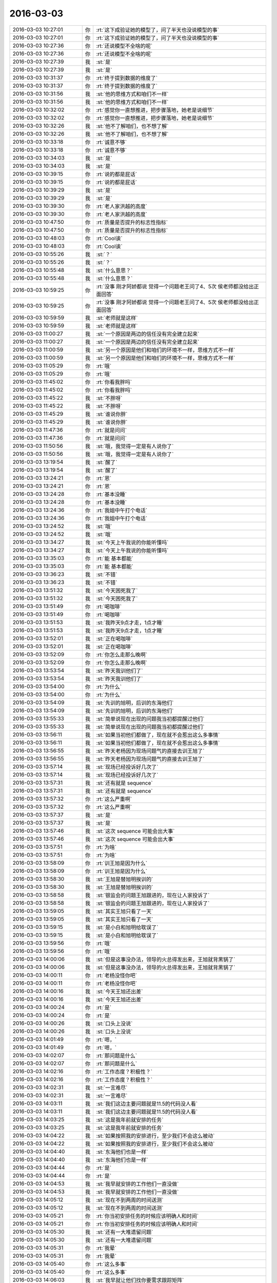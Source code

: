 2016-03-03
-------------

.. list-table::
   :widths: 25, 1, 60

   * - 2016-03-03 10:27:01
     - 你
     - :rt:`这下成验证她的模型了，问了半天也没说模型的事`
   * - 2016-03-03 10:27:01
     - 你
     - :rt:`这下成验证她的模型了，问了半天也没说模型的事`
   * - 2016-03-03 10:27:36
     - 你
     - :rt:`还说模型不全啥的呢`
   * - 2016-03-03 10:27:36
     - 你
     - :rt:`还说模型不全啥的呢`
   * - 2016-03-03 10:27:39
     - 我
     - :st:`是`
   * - 2016-03-03 10:27:39
     - 我
     - :st:`是`
   * - 2016-03-03 10:31:37
     - 你
     - :rt:`终于提到数据的维度了`
   * - 2016-03-03 10:31:37
     - 你
     - :rt:`终于提到数据的维度了`
   * - 2016-03-03 10:31:56
     - 我
     - :st:`他的思维方式和咱们不一样`
   * - 2016-03-03 10:31:56
     - 我
     - :st:`他的思维方式和咱们不一样`
   * - 2016-03-03 10:32:02
     - 你
     - :rt:`感觉你一直想推进，把步骤落地，她老是说细节`
   * - 2016-03-03 10:32:02
     - 你
     - :rt:`感觉你一直想推进，把步骤落地，她老是说细节`
   * - 2016-03-03 10:32:26
     - 我
     - :st:`他不了解咱们，也不想了解`
   * - 2016-03-03 10:32:26
     - 我
     - :st:`他不了解咱们，也不想了解`
   * - 2016-03-03 10:33:18
     - 你
     - :rt:`诚意不够`
   * - 2016-03-03 10:33:18
     - 你
     - :rt:`诚意不够`
   * - 2016-03-03 10:34:03
     - 我
     - :st:`是`
   * - 2016-03-03 10:34:03
     - 我
     - :st:`是`
   * - 2016-03-03 10:39:15
     - 你
     - :rt:`说的都是屁话`
   * - 2016-03-03 10:39:15
     - 你
     - :rt:`说的都是屁话`
   * - 2016-03-03 10:39:29
     - 我
     - :st:`是`
   * - 2016-03-03 10:39:29
     - 我
     - :st:`是`
   * - 2016-03-03 10:39:30
     - 你
     - :rt:`老人家洪越的高度`
   * - 2016-03-03 10:39:30
     - 你
     - :rt:`老人家洪越的高度`
   * - 2016-03-03 10:47:50
     - 你
     - :rt:`质量是否提升的标志性指标`
   * - 2016-03-03 10:47:50
     - 你
     - :rt:`质量是否提升的标志性指标`
   * - 2016-03-03 10:48:03
     - 你
     - :rt:`Cool诶`
   * - 2016-03-03 10:48:03
     - 你
     - :rt:`Cool诶`
   * - 2016-03-03 10:55:26
     - 我
     - :st:`？`
   * - 2016-03-03 10:55:26
     - 我
     - :st:`？`
   * - 2016-03-03 10:55:48
     - 我
     - :st:`什么意思？`
   * - 2016-03-03 10:55:48
     - 我
     - :st:`什么意思？`
   * - 2016-03-03 10:59:25
     - 你
     - :rt:`没事 刚才阿娇都说 觉得一个问题老王问了4、5次 侯老师都没给出正面回答`
   * - 2016-03-03 10:59:25
     - 你
     - :rt:`没事 刚才阿娇都说 觉得一个问题老王问了4、5次 侯老师都没给出正面回答`
   * - 2016-03-03 10:59:59
     - 我
     - :st:`老师就是这样`
   * - 2016-03-03 10:59:59
     - 我
     - :st:`老师就是这样`
   * - 2016-03-03 11:00:27
     - 我
     - :st:`一个原因是两边的信任没有完全建立起来`
   * - 2016-03-03 11:00:27
     - 我
     - :st:`一个原因是两边的信任没有完全建立起来`
   * - 2016-03-03 11:00:59
     - 我
     - :st:`另一个原因是他们和咱们的环境不一样，思维方式不一样`
   * - 2016-03-03 11:00:59
     - 我
     - :st:`另一个原因是他们和咱们的环境不一样，思维方式不一样`
   * - 2016-03-03 11:05:29
     - 你
     - :rt:`哦`
   * - 2016-03-03 11:05:29
     - 你
     - :rt:`哦`
   * - 2016-03-03 11:45:02
     - 你
     - :rt:`你看我胖吗`
   * - 2016-03-03 11:45:02
     - 你
     - :rt:`你看我胖吗`
   * - 2016-03-03 11:45:22
     - 我
     - :st:`不胖呀`
   * - 2016-03-03 11:45:22
     - 我
     - :st:`不胖呀`
   * - 2016-03-03 11:45:29
     - 我
     - :st:`谁说你胖`
   * - 2016-03-03 11:45:29
     - 我
     - :st:`谁说你胖`
   * - 2016-03-03 11:47:36
     - 你
     - :rt:`就是问问`
   * - 2016-03-03 11:47:36
     - 你
     - :rt:`就是问问`
   * - 2016-03-03 11:50:56
     - 我
     - :st:`哦，我觉得一定是有人说你了`
   * - 2016-03-03 11:50:56
     - 我
     - :st:`哦，我觉得一定是有人说你了`
   * - 2016-03-03 13:19:54
     - 我
     - :st:`醒了`
   * - 2016-03-03 13:19:54
     - 我
     - :st:`醒了`
   * - 2016-03-03 13:24:21
     - 你
     - :rt:`恩`
   * - 2016-03-03 13:24:21
     - 你
     - :rt:`恩`
   * - 2016-03-03 13:24:28
     - 你
     - :rt:`基本没睡`
   * - 2016-03-03 13:24:28
     - 你
     - :rt:`基本没睡`
   * - 2016-03-03 13:24:36
     - 你
     - :rt:`我姐中午打个电话`
   * - 2016-03-03 13:24:36
     - 你
     - :rt:`我姐中午打个电话`
   * - 2016-03-03 13:24:52
     - 我
     - :st:`哦`
   * - 2016-03-03 13:24:52
     - 我
     - :st:`哦`
   * - 2016-03-03 13:34:27
     - 我
     - :st:`今天上午我说的你能听懂吗`
   * - 2016-03-03 13:34:27
     - 我
     - :st:`今天上午我说的你能听懂吗`
   * - 2016-03-03 13:35:03
     - 你
     - :rt:`能 基本都能`
   * - 2016-03-03 13:35:03
     - 你
     - :rt:`能 基本都能`
   * - 2016-03-03 13:36:23
     - 我
     - :st:`不错`
   * - 2016-03-03 13:36:23
     - 我
     - :st:`不错`
   * - 2016-03-03 13:51:32
     - 我
     - :st:`今天困死我了`
   * - 2016-03-03 13:51:32
     - 我
     - :st:`今天困死我了`
   * - 2016-03-03 13:51:49
     - 你
     - :rt:`喝咖啡`
   * - 2016-03-03 13:51:49
     - 你
     - :rt:`喝咖啡`
   * - 2016-03-03 13:51:53
     - 我
     - :st:`我昨天9点才走，1点才睡`
   * - 2016-03-03 13:51:53
     - 我
     - :st:`我昨天9点才走，1点才睡`
   * - 2016-03-03 13:52:01
     - 我
     - :st:`正在喝咖啡`
   * - 2016-03-03 13:52:01
     - 我
     - :st:`正在喝咖啡`
   * - 2016-03-03 13:52:09
     - 你
     - :rt:`你怎么走那么晚啊`
   * - 2016-03-03 13:52:09
     - 你
     - :rt:`你怎么走那么晚啊`
   * - 2016-03-03 13:53:54
     - 我
     - :st:`昨天我训他们了`
   * - 2016-03-03 13:53:54
     - 我
     - :st:`昨天我训他们了`
   * - 2016-03-03 13:54:00
     - 你
     - :rt:`为什么`
   * - 2016-03-03 13:54:00
     - 你
     - :rt:`为什么`
   * - 2016-03-03 13:54:09
     - 我
     - :st:`先训的旭明，后训的东海他们`
   * - 2016-03-03 13:54:09
     - 我
     - :st:`先训的旭明，后训的东海他们`
   * - 2016-03-03 13:55:33
     - 我
     - :st:`简单说现在出现的问题我当初都提醒过他们`
   * - 2016-03-03 13:55:33
     - 我
     - :st:`简单说现在出现的问题我当初都提醒过他们`
   * - 2016-03-03 13:56:11
     - 我
     - :st:`如果当初他们都做了，现在就不会惹出这么多事情`
   * - 2016-03-03 13:56:11
     - 我
     - :st:`如果当初他们都做了，现在就不会惹出这么多事情`
   * - 2016-03-03 13:56:55
     - 我
     - :st:`昨天老杨因为现场问题气的直接去训王旭了`
   * - 2016-03-03 13:56:55
     - 我
     - :st:`昨天老杨因为现场问题气的直接去训王旭了`
   * - 2016-03-03 13:57:14
     - 我
     - :st:`现场已经投诉好几次了`
   * - 2016-03-03 13:57:14
     - 我
     - :st:`现场已经投诉好几次了`
   * - 2016-03-03 13:57:31
     - 我
     - :st:`还有就是 sequence`
   * - 2016-03-03 13:57:31
     - 我
     - :st:`还有就是 sequence`
   * - 2016-03-03 13:57:32
     - 你
     - :rt:`这么严重啊`
   * - 2016-03-03 13:57:32
     - 你
     - :rt:`这么严重啊`
   * - 2016-03-03 13:57:37
     - 我
     - :st:`是`
   * - 2016-03-03 13:57:37
     - 我
     - :st:`是`
   * - 2016-03-03 13:57:46
     - 我
     - :st:`这次 sequence 可能会出大事`
   * - 2016-03-03 13:57:46
     - 我
     - :st:`这次 sequence 可能会出大事`
   * - 2016-03-03 13:57:51
     - 你
     - :rt:`为啥`
   * - 2016-03-03 13:57:51
     - 你
     - :rt:`为啥`
   * - 2016-03-03 13:58:09
     - 你
     - :rt:`训王旭是因为什么`
   * - 2016-03-03 13:58:09
     - 你
     - :rt:`训王旭是因为什么`
   * - 2016-03-03 13:58:30
     - 我
     - :st:`王旭是替旭明挨训的`
   * - 2016-03-03 13:58:30
     - 我
     - :st:`王旭是替旭明挨训的`
   * - 2016-03-03 13:58:58
     - 我
     - :st:`银监会的问题王旭跟进的，现在让人家投诉了`
   * - 2016-03-03 13:58:58
     - 我
     - :st:`银监会的问题王旭跟进的，现在让人家投诉了`
   * - 2016-03-03 13:59:05
     - 我
     - :st:`其实王旭只看了一天`
   * - 2016-03-03 13:59:05
     - 我
     - :st:`其实王旭只看了一天`
   * - 2016-03-03 13:59:15
     - 我
     - :st:`是小白和旭明给耽误了`
   * - 2016-03-03 13:59:15
     - 我
     - :st:`是小白和旭明给耽误了`
   * - 2016-03-03 13:59:56
     - 你
     - :rt:`哦`
   * - 2016-03-03 13:59:56
     - 你
     - :rt:`哦`
   * - 2016-03-03 14:00:06
     - 我
     - :st:`但是这事没办法，领导的火总得发出来，王旭就背黑锅了`
   * - 2016-03-03 14:00:06
     - 我
     - :st:`但是这事没办法，领导的火总得发出来，王旭就背黑锅了`
   * - 2016-03-03 14:00:11
     - 你
     - :rt:`老杨没怪你吧`
   * - 2016-03-03 14:00:11
     - 你
     - :rt:`老杨没怪你吧`
   * - 2016-03-03 14:00:16
     - 我
     - :st:`今天王旭还出差`
   * - 2016-03-03 14:00:16
     - 我
     - :st:`今天王旭还出差`
   * - 2016-03-03 14:00:24
     - 你
     - :rt:`是`
   * - 2016-03-03 14:00:24
     - 你
     - :rt:`是`
   * - 2016-03-03 14:00:26
     - 我
     - :st:`口头上没说`
   * - 2016-03-03 14:00:26
     - 我
     - :st:`口头上没说`
   * - 2016-03-03 14:01:49
     - 你
     - :rt:`嗯，`
   * - 2016-03-03 14:01:49
     - 你
     - :rt:`嗯，`
   * - 2016-03-03 14:02:07
     - 你
     - :rt:`那问题是什么`
   * - 2016-03-03 14:02:07
     - 你
     - :rt:`那问题是什么`
   * - 2016-03-03 14:02:16
     - 你
     - :rt:`工作态度？积极性？`
   * - 2016-03-03 14:02:16
     - 你
     - :rt:`工作态度？积极性？`
   * - 2016-03-03 14:02:31
     - 我
     - :st:`一言难尽`
   * - 2016-03-03 14:02:31
     - 我
     - :st:`一言难尽`
   * - 2016-03-03 14:03:11
     - 我
     - :st:`我们这边主要问题就是11.5的代码没人看`
   * - 2016-03-03 14:03:11
     - 我
     - :st:`我们这边主要问题就是11.5的代码没人看`
   * - 2016-03-03 14:03:25
     - 我
     - :st:`这是我年前就安排的任务`
   * - 2016-03-03 14:03:25
     - 我
     - :st:`这是我年前就安排的任务`
   * - 2016-03-03 14:04:22
     - 我
     - :st:`如果按照我的安排进行，至少我们不会这么被动`
   * - 2016-03-03 14:04:22
     - 我
     - :st:`如果按照我的安排进行，至少我们不会这么被动`
   * - 2016-03-03 14:04:40
     - 我
     - :st:`东海他们也是一样`
   * - 2016-03-03 14:04:40
     - 我
     - :st:`东海他们也是一样`
   * - 2016-03-03 14:04:44
     - 你
     - :rt:`是`
   * - 2016-03-03 14:04:44
     - 你
     - :rt:`是`
   * - 2016-03-03 14:04:53
     - 我
     - :st:`我早就安排的工作他们一直没做`
   * - 2016-03-03 14:04:53
     - 我
     - :st:`我早就安排的工作他们一直没做`
   * - 2016-03-03 14:05:12
     - 我
     - :st:`现在不到两周的时间送测`
   * - 2016-03-03 14:05:12
     - 我
     - :st:`现在不到两周的时间送测`
   * - 2016-03-03 14:05:21
     - 你
     - :rt:`你当初安排任务的时候应该明确人和时间`
   * - 2016-03-03 14:05:21
     - 你
     - :rt:`你当初安排任务的时候应该明确人和时间`
   * - 2016-03-03 14:05:30
     - 我
     - :st:`还有一大堆遗留问题`
   * - 2016-03-03 14:05:30
     - 我
     - :st:`还有一大堆遗留问题`
   * - 2016-03-03 14:05:31
     - 你
     - :rt:`我晕`
   * - 2016-03-03 14:05:31
     - 你
     - :rt:`我晕`
   * - 2016-03-03 14:05:40
     - 你
     - :rt:`这么多事`
   * - 2016-03-03 14:05:40
     - 你
     - :rt:`这么多事`
   * - 2016-03-03 14:06:03
     - 我
     - :st:`我早就让他们找你要需求跟踪矩阵`
   * - 2016-03-03 14:06:03
     - 我
     - :st:`我早就让他们找你要需求跟踪矩阵`
   * - 2016-03-03 14:06:35
     - 我
     - :st:`到昨天也没人告诉我到底缺多少东西`
   * - 2016-03-03 14:06:35
     - 我
     - :st:`到昨天也没人告诉我到底缺多少东西`
   * - 2016-03-03 14:06:36
     - 你
     - :rt:`这也没办法，事多人少`
   * - 2016-03-03 14:06:36
     - 你
     - :rt:`这也没办法，事多人少`
   * - 2016-03-03 14:06:44
     - 我
     - :st:`不对`
   * - 2016-03-03 14:06:44
     - 我
     - :st:`不对`
   * - 2016-03-03 14:07:16
     - 你
     - :rt:`咋不对了`
   * - 2016-03-03 14:07:16
     - 你
     - :rt:`咋不对了`
   * - 2016-03-03 14:08:41
     - 我
     - :st:`事多人少是现状，无法改变`
   * - 2016-03-03 14:08:41
     - 我
     - :st:`事多人少是现状，无法改变`
   * - 2016-03-03 14:08:54
     - 我
     - :st:`但是结果可以不是这样的`
   * - 2016-03-03 14:08:54
     - 我
     - :st:`但是结果可以不是这样的`
   * - 2016-03-03 14:09:17
     - 我
     - :st:`我们应该把资源投入最重要的事情`
   * - 2016-03-03 14:09:17
     - 我
     - :st:`我们应该把资源投入最重要的事情`
   * - 2016-03-03 14:09:26
     - 你
     - :rt:`恩`
   * - 2016-03-03 14:09:26
     - 你
     - :rt:`恩`
   * - 2016-03-03 14:09:32
     - 我
     - :st:`他们现在就是不知道什么是重要的事情`
   * - 2016-03-03 14:09:32
     - 我
     - :st:`他们现在就是不知道什么是重要的事情`
   * - 2016-03-03 14:09:33
     - 你
     - :rt:`那主要问题是什么呢`
   * - 2016-03-03 14:09:33
     - 你
     - :rt:`那主要问题是什么呢`
   * - 2016-03-03 14:09:41
     - 你
     - :rt:`没有全局观吗`
   * - 2016-03-03 14:09:41
     - 你
     - :rt:`没有全局观吗`
   * - 2016-03-03 14:09:44
     - 我
     - :st:`对`
   * - 2016-03-03 14:09:44
     - 我
     - :st:`对`
   * - 2016-03-03 14:09:49
     - 我
     - :st:`我正想这么说`
   * - 2016-03-03 14:09:49
     - 我
     - :st:`我正想这么说`
   * - 2016-03-03 14:10:13
     - 我
     - :st:`你看你都明白的事情，他们就是不懂`
   * - 2016-03-03 14:10:13
     - 我
     - :st:`你看你都明白的事情，他们就是不懂`
   * - 2016-03-03 14:10:19
     - 你
     - :rt:`这是你们组最大的毛病 当然比别的组已经好多了 但是我总是会有这种感觉`
   * - 2016-03-03 14:10:19
     - 你
     - :rt:`这是你们组最大的毛病 当然比别的组已经好多了 但是我总是会有这种感觉`
   * - 2016-03-03 14:10:35
     - 你
     - :rt:`我是因为没干活 我要是干活了 也只是关注自己那一滩`
   * - 2016-03-03 14:10:35
     - 你
     - :rt:`我是因为没干活 我要是干活了 也只是关注自己那一滩`
   * - 2016-03-03 14:10:58
     - 你
     - :rt:`我觉得你们组的层次还不明显 没有替你管事的`
   * - 2016-03-03 14:10:58
     - 你
     - :rt:`我觉得你们组的层次还不明显 没有替你管事的`
   * - 2016-03-03 14:11:10
     - 我
     - :st:`对呀`
   * - 2016-03-03 14:11:10
     - 我
     - :st:`对呀`
   * - 2016-03-03 14:11:12
     - 你
     - :rt:`本来 应该是王志的活吧？`
   * - 2016-03-03 14:11:12
     - 你
     - :rt:`本来 应该是王志的活吧？`
   * - 2016-03-03 14:11:15
     - 我
     - :st:`不是`
   * - 2016-03-03 14:11:15
     - 我
     - :st:`不是`
   * - 2016-03-03 14:11:16
     - 你
     - :rt:`他是项目管理`
   * - 2016-03-03 14:11:16
     - 你
     - :rt:`他是项目管理`
   * - 2016-03-03 14:11:23
     - 我
     - :st:`他技术不行`
   * - 2016-03-03 14:11:23
     - 我
     - :st:`他技术不行`
   * - 2016-03-03 14:11:29
     - 你
     - :rt:`我看每次严丹总是追着你们要东西`
   * - 2016-03-03 14:11:29
     - 你
     - :rt:`我看每次严丹总是追着你们要东西`
   * - 2016-03-03 14:11:34
     - 我
     - :st:`很多东西他不明白`
   * - 2016-03-03 14:11:34
     - 我
     - :st:`很多东西他不明白`
   * - 2016-03-03 14:11:42
     - 你
     - :rt:`而且没有严格的汇报机制`
   * - 2016-03-03 14:11:42
     - 你
     - :rt:`而且没有严格的汇报机制`
   * - 2016-03-03 14:11:51
     - 你
     - :rt:`每次都是你跑过来问`
   * - 2016-03-03 14:11:51
     - 你
     - :rt:`每次都是你跑过来问`
   * - 2016-03-03 14:11:56
     - 我
     - :st:`这个不是机制的问题`
   * - 2016-03-03 14:11:56
     - 我
     - :st:`这个不是机制的问题`
   * - 2016-03-03 14:12:12
     - 我
     - :st:`是他们的意识问题`
   * - 2016-03-03 14:12:12
     - 我
     - :st:`是他们的意识问题`
   * - 2016-03-03 14:12:48
     - 你
     - :rt:`机制也是为了培养意识嘛`
   * - 2016-03-03 14:12:48
     - 你
     - :rt:`机制也是为了培养意识嘛`
   * - 2016-03-03 14:12:53
     - 我
     - [链接] `抽象的能力 <http://mp.weixin.qq.com/s?__biz=MzA3NDM0ODQwMw==&mid=401779088&idx=1&sn=99554843a8324b4fbfe5684784e38cb9&scene=0#rd>`_
   * - 2016-03-03 14:12:53
     - 我
     - [链接] `抽象的能力 <http://mp.weixin.qq.com/s?__biz=MzA3NDM0ODQwMw==&mid=401779088&idx=1&sn=99554843a8324b4fbfe5684784e38cb9&scene=0#rd>`_
   * - 2016-03-03 14:13:04
     - 我
     - :st:`你看看这个`
   * - 2016-03-03 14:13:04
     - 我
     - :st:`你看看这个`
   * - 2016-03-03 14:13:11
     - 你
     - :rt:`我们写日报 作用也在总结啊 这是汇报的功能之一`
   * - 2016-03-03 14:13:11
     - 你
     - :rt:`我们写日报 作用也在总结啊 这是汇报的功能之一`
   * - 2016-03-03 14:13:25
     - 我
     - :st:`这个不对`
   * - 2016-03-03 14:13:25
     - 我
     - :st:`这个不对`
   * - 2016-03-03 14:13:54
     - 我
     - :st:`这些东西只能做到事后，现在的问题是要事前`
   * - 2016-03-03 14:13:54
     - 我
     - :st:`这些东西只能做到事后，现在的问题是要事前`
   * - 2016-03-03 14:14:01
     - 我
     - :st:`这就要求主动`
   * - 2016-03-03 14:14:01
     - 我
     - :st:`这就要求主动`
   * - 2016-03-03 14:14:30
     - 你
     - :rt:`你说的对 但跟我说的跟我想的不一样`
   * - 2016-03-03 14:14:30
     - 你
     - :rt:`你说的对 但跟我说的跟我想的不一样`
   * - 2016-03-03 14:16:07
     - 你
     - :rt:`以前我在哪个单位的时候 每天早上上班的路上我就跟大家一起总结下项目进度 说说今天要完成的工作 大家一天都知道干什么`
   * - 2016-03-03 14:16:07
     - 你
     - :rt:`以前我在哪个单位的时候 每天早上上班的路上我就跟大家一起总结下项目进度 说说今天要完成的工作 大家一天都知道干什么`
   * - 2016-03-03 14:16:22
     - 你
     - :rt:`你们最起码得有几个项目负责人跟你汇报吧`
   * - 2016-03-03 14:16:22
     - 你
     - :rt:`你们最起码得有几个项目负责人跟你汇报吧`
   * - 2016-03-03 14:16:35
     - 你
     - :rt:`现在没有`
   * - 2016-03-03 14:16:35
     - 你
     - :rt:`现在没有`
   * - 2016-03-03 14:16:37
     - 我
     - :st:`一直有`
   * - 2016-03-03 14:16:37
     - 我
     - :st:`一直有`
   * - 2016-03-03 14:16:52
     - 我
     - :st:`每天东海和旭明都给我发日报`
   * - 2016-03-03 14:16:52
     - 我
     - :st:`每天东海和旭明都给我发日报`
   * - 2016-03-03 14:17:24
     - 你
     - :rt:`那汇报的问题解决 还会出现你布置的任务 没有完成的情况`
   * - 2016-03-03 14:17:24
     - 你
     - :rt:`那汇报的问题解决 还会出现你布置的任务 没有完成的情况`
   * - 2016-03-03 14:17:47
     - 我
     - :st:`问题有两个维度，紧急和重要`
   * - 2016-03-03 14:17:47
     - 我
     - :st:`问题有两个维度，紧急和重要`
   * - 2016-03-03 14:17:56
     - 我
     - :st:`我关注的是重要的事情`
   * - 2016-03-03 14:17:56
     - 我
     - :st:`我关注的是重要的事情`
   * - 2016-03-03 14:18:04
     - 我
     - :st:`他们关注的是紧急的事情`
   * - 2016-03-03 14:18:04
     - 我
     - :st:`他们关注的是紧急的事情`
   * - 2016-03-03 14:18:07
     - 你
     - :rt:`对`
   * - 2016-03-03 14:18:07
     - 你
     - :rt:`对`
   * - 2016-03-03 14:18:21
     - 我
     - :st:`这就是他们的意识问题`
   * - 2016-03-03 14:18:21
     - 我
     - :st:`这就是他们的意识问题`
   * - 2016-03-03 14:18:22
     - 你
     - :rt:`因为不知道哪个重要`
   * - 2016-03-03 14:18:22
     - 你
     - :rt:`因为不知道哪个重要`
   * - 2016-03-03 14:18:30
     - 我
     - :st:`他们知道`
   * - 2016-03-03 14:18:30
     - 我
     - :st:`他们知道`
   * - 2016-03-03 14:18:43
     - 我
     - :st:`他们的关注点是紧急`
   * - 2016-03-03 14:18:43
     - 我
     - :st:`他们的关注点是紧急`
   * - 2016-03-03 14:18:53
     - 你
     - :rt:`那为什么出问题了`
   * - 2016-03-03 14:18:53
     - 你
     - :rt:`那为什么出问题了`
   * - 2016-03-03 14:19:00
     - 你
     - :rt:`你昨天训话的时候怎么说的`
   * - 2016-03-03 14:19:00
     - 你
     - :rt:`你昨天训话的时候怎么说的`
   * - 2016-03-03 14:19:11
     - 我
     - :st:`他们总是在做紧急但不重要的事情`
   * - 2016-03-03 14:19:11
     - 我
     - :st:`他们总是在做紧急但不重要的事情`
   * - 2016-03-03 14:19:18
     - 你
     - :rt:`下次我也听听 总是偷偷摸摸的训[偷笑]`
   * - 2016-03-03 14:19:18
     - 你
     - :rt:`下次我也听听 总是偷偷摸摸的训[偷笑]`
   * - 2016-03-03 14:19:22
     - 你
     - :rt:`哈哈`
   * - 2016-03-03 14:19:22
     - 你
     - :rt:`哈哈`
   * - 2016-03-03 14:19:33
     - 你
     - :rt:`你说他们知道有多少事吗`
   * - 2016-03-03 14:19:33
     - 你
     - :rt:`你说他们知道有多少事吗`
   * - 2016-03-03 14:19:46
     - 你
     - :rt:`会按照事情的两个维度排序吗？`
   * - 2016-03-03 14:19:46
     - 你
     - :rt:`会按照事情的两个维度排序吗？`
   * - 2016-03-03 14:19:48
     - 我
     - :st:`结果就把重要不紧急的事情变成了重要紧急的事情`
   * - 2016-03-03 14:19:48
     - 我
     - :st:`结果就把重要不紧急的事情变成了重要紧急的事情`
   * - 2016-03-03 14:19:55
     - 我
     - :st:`不会呀`
   * - 2016-03-03 14:19:55
     - 我
     - :st:`不会呀`
   * - 2016-03-03 14:19:58
     - 你
     - :rt:`这个我明白`
   * - 2016-03-03 14:19:58
     - 你
     - :rt:`这个我明白`
   * - 2016-03-03 14:20:04
     - 你
     - :rt:`听你说过`
   * - 2016-03-03 14:20:04
     - 你
     - :rt:`听你说过`
   * - 2016-03-03 14:20:05
     - 我
     - :st:`他们要是会就不这样了`
   * - 2016-03-03 14:20:05
     - 我
     - :st:`他们要是会就不这样了`
   * - 2016-03-03 14:20:10
     - 你
     - :rt:`那就是缺了这一步`
   * - 2016-03-03 14:20:10
     - 你
     - :rt:`那就是缺了这一步`
   * - 2016-03-03 14:20:13
     - 你
     - :rt:`对吗`
   * - 2016-03-03 14:20:13
     - 你
     - :rt:`对吗`
   * - 2016-03-03 14:20:25
     - 我
     - :st:`是没有这个意识`
   * - 2016-03-03 14:20:25
     - 我
     - :st:`是没有这个意识`
   * - 2016-03-03 14:20:26
     - 你
     - :rt:`那问题就在这了`
   * - 2016-03-03 14:20:26
     - 你
     - :rt:`那问题就在这了`
   * - 2016-03-03 14:20:37
     - 你
     - :rt:`紧急重要的意识总该有吧`
   * - 2016-03-03 14:20:37
     - 你
     - :rt:`紧急重要的意识总该有吧`
   * - 2016-03-03 14:20:46
     - 你
     - :rt:`你不经常教他们么`
   * - 2016-03-03 14:20:46
     - 你
     - :rt:`你不经常教他们么`
   * - 2016-03-03 14:21:07
     - 我
     - :st:`没有呀`
   * - 2016-03-03 14:21:07
     - 我
     - :st:`没有呀`
   * - 2016-03-03 14:21:17
     - 我
     - :st:`他们要是都像你就好了`
   * - 2016-03-03 14:21:17
     - 我
     - :st:`他们要是都像你就好了`
   * - 2016-03-03 14:21:40
     - 你
     - :rt:`或者事情太多 排不过来？`
   * - 2016-03-03 14:21:40
     - 你
     - :rt:`或者事情太多 排不过来？`
   * - 2016-03-03 14:22:10
     - 你
     - :rt:`那每天把自己手头的负责的这些事过一遍 排个序 一天就按照这个顺序做就行呗`
   * - 2016-03-03 14:22:10
     - 你
     - :rt:`那每天把自己手头的负责的这些事过一遍 排个序 一天就按照这个顺序做就行呗`
   * - 2016-03-03 14:22:30
     - 你
     - :rt:`而且每天晚上睡觉前总得想想明天得事吧`
   * - 2016-03-03 14:22:30
     - 你
     - :rt:`而且每天晚上睡觉前总得想想明天得事吧`
   * - 2016-03-03 14:22:32
     - 你
     - :rt:`哈哈`
   * - 2016-03-03 14:22:32
     - 你
     - :rt:`哈哈`
   * - 2016-03-03 14:22:44
     - 你
     - :rt:`可能旭明每天就是想着吃的睡着的`
   * - 2016-03-03 14:22:44
     - 你
     - :rt:`可能旭明每天就是想着吃的睡着的`
   * - 2016-03-03 14:22:52
     - 我
     - :st:`过一遍也需要有意识`
   * - 2016-03-03 14:22:52
     - 我
     - :st:`过一遍也需要有意识`
   * - 2016-03-03 14:23:09
     - 你
     - :rt:`恩 连过都不过 真厉害`
   * - 2016-03-03 14:23:09
     - 你
     - :rt:`恩 连过都不过 真厉害`
   * - 2016-03-03 14:23:54
     - 你
     - :rt:`你看东海每天周四下午 过来提醒大家交周报 真是又萌又笨 我一辈子也不会干这件事`
   * - 2016-03-03 14:23:54
     - 你
     - :rt:`你看东海每天周四下午 过来提醒大家交周报 真是又萌又笨 我一辈子也不会干这件事`
   * - 2016-03-03 14:24:10
     - 我
     - :st:`是`
   * - 2016-03-03 14:24:10
     - 我
     - :st:`是`
   * - 2016-03-03 14:27:20
     - 你
     - :rt:`昨天看电视了`
   * - 2016-03-03 14:27:20
     - 你
     - :rt:`昨天看电视了`
   * - 2016-03-03 14:27:42
     - 你
     - :rt:`国家推出反家庭暴力法`
   * - 2016-03-03 14:27:42
     - 你
     - :rt:`国家推出反家庭暴力法`
   * - 2016-03-03 14:27:43
     - 我
     - :st:`看的什么`
   * - 2016-03-03 14:27:43
     - 我
     - :st:`看的什么`
   * - 2016-03-03 14:28:01
     - 你
     - :rt:`电视讲了这个法律推出的过程`
   * - 2016-03-03 14:28:01
     - 你
     - :rt:`电视讲了这个法律推出的过程`
   * - 2016-03-03 14:28:02
     - 我
     - :st:`知道`
   * - 2016-03-03 14:28:02
     - 我
     - :st:`知道`
   * - 2016-03-03 14:28:07
     - 你
     - :rt:`特别好看`
   * - 2016-03-03 14:28:07
     - 你
     - :rt:`特别好看`
   * - 2016-03-03 14:28:25
     - 你
     - :rt:`就是内容挺好的 挺值得思考`
   * - 2016-03-03 14:28:25
     - 你
     - :rt:`就是内容挺好的 挺值得思考`
   * - 2016-03-03 14:29:21
     - 我
     - :st:`都说什么了`
   * - 2016-03-03 14:29:21
     - 我
     - :st:`都说什么了`
   * - 2016-03-03 14:30:00
     - 你
     - :rt:`反正我知道了很多知识`
   * - 2016-03-03 14:30:00
     - 你
     - :rt:`反正我知道了很多知识`
   * - 2016-03-03 14:30:09
     - 我
     - :st:`哦`
   * - 2016-03-03 14:30:09
     - 我
     - :st:`哦`
   * - 2016-03-03 14:30:22
     - 你
     - :rt:`还有些高层次的东西`
   * - 2016-03-03 14:30:22
     - 你
     - :rt:`还有些高层次的东西`
   * - 2016-03-03 14:30:44
     - 你
     - :rt:`脑子里大致有个感觉 我总结总结`
   * - 2016-03-03 14:30:44
     - 你
     - :rt:`脑子里大致有个感觉 我总结总结`
   * - 2016-03-03 14:34:08
     - 我
     - :st:`好的，你写下来吧`
   * - 2016-03-03 14:34:08
     - 我
     - :st:`好的，你写下来吧`
   * - 2016-03-03 14:54:31
     - 你
     - :rt:`月会的PPT写完了`
   * - 2016-03-03 14:54:31
     - 你
     - :rt:`月会的PPT写完了`
   * - 2016-03-03 14:54:41
     - 我
     - :st:`好的`
   * - 2016-03-03 14:54:41
     - 我
     - :st:`好的`
   * - 2016-03-03 14:54:55
     - 我
     - :st:`那你就发给洪越吧`
   * - 2016-03-03 14:54:55
     - 我
     - :st:`那你就发给洪越吧`
   * - 2016-03-03 14:59:03
     - 你
     - :rt:`我明天再发 我今天晚上自己练一遍`
   * - 2016-03-03 14:59:03
     - 你
     - :rt:`我明天再发 我今天晚上自己练一遍`
   * - 2016-03-03 14:59:13
     - 我
     - :st:`好的`
   * - 2016-03-03 14:59:13
     - 我
     - :st:`好的`
   * - 2016-03-03 18:30:50
     - 我
     - :st:`今天太忙了`
   * - 2016-03-03 18:30:50
     - 我
     - :st:`今天太忙了`
   * - 2016-03-03 18:30:58
     - 你
     - :rt:`是`
   * - 2016-03-03 18:30:58
     - 你
     - :rt:`是`
   * - 2016-03-03 18:31:09
     - 我
     - :st:`连过来看你的时间都没有`
   * - 2016-03-03 18:31:09
     - 我
     - :st:`连过来看你的时间都没有`
   * - 2016-03-03 18:31:12
     - 你
     - :rt:`我逛TGW的贴吧呢`
   * - 2016-03-03 18:31:12
     - 你
     - :rt:`我逛TGW的贴吧呢`
   * - 2016-03-03 18:33:22
     - 你
     - :rt:`看到了很多剧情`
   * - 2016-03-03 18:33:22
     - 你
     - :rt:`看到了很多剧情`
   * - 2016-03-03 18:33:40
     - 我
     - :st:`哈哈，被剧透了`
   * - 2016-03-03 18:33:40
     - 我
     - :st:`哈哈，被剧透了`
   * - 2016-03-03 18:38:36
     - 我
     - :st:`你几点走`
   * - 2016-03-03 18:38:36
     - 我
     - :st:`你几点走`
   * - 2016-03-03 18:40:36
     - 你
     - :rt:`我老公来接我`
   * - 2016-03-03 18:40:36
     - 你
     - :rt:`我老公来接我`
   * - 2016-03-03 18:40:40
     - 你
     - :rt:`他今天用车`
   * - 2016-03-03 18:40:40
     - 你
     - :rt:`他今天用车`
   * - 2016-03-03 18:40:47
     - 你
     - :rt:`不过今天会很晚`
   * - 2016-03-03 18:40:47
     - 你
     - :rt:`不过今天会很晚`
   * - 2016-03-03 18:40:52
     - 我
     - :st:`啊`
   * - 2016-03-03 18:40:52
     - 我
     - :st:`啊`
   * - 2016-03-03 18:40:53
     - 你
     - :rt:`估计得八点了`
   * - 2016-03-03 18:40:53
     - 你
     - :rt:`估计得八点了`
   * - 2016-03-03 18:40:57
     - 我
     - :st:`这么晚`
   * - 2016-03-03 18:40:57
     - 我
     - :st:`这么晚`
   * - 2016-03-03 18:41:12
     - 你
     - :rt:`因为他把车钥匙和屋的钥匙都锁屋子里了`
   * - 2016-03-03 18:41:12
     - 你
     - :rt:`因为他把车钥匙和屋的钥匙都锁屋子里了`
   * - 2016-03-03 18:41:23
     - 你
     - :rt:`去趟天津站我弟弟那拿钥匙`
   * - 2016-03-03 18:41:23
     - 你
     - :rt:`去趟天津站我弟弟那拿钥匙`
   * - 2016-03-03 18:41:27
     - 我
     - :st:`哦`
   * - 2016-03-03 18:41:27
     - 我
     - :st:`哦`
   * - 2016-03-03 18:46:54
     - 你
     - :rt:`will在第五季死了？？？？？？？`
   * - 2016-03-03 18:46:54
     - 你
     - :rt:`will在第五季死了？？？？？？？`
   * - 2016-03-03 18:47:10
     - 我
     - :st:`是`
   * - 2016-03-03 18:47:10
     - 我
     - :st:`是`
   * - 2016-03-03 18:48:03
     - 你
     - :rt:`现在也很喜欢Dannie`
   * - 2016-03-03 18:48:03
     - 你
     - :rt:`现在也很喜欢Dannie`
   * - 2016-03-03 18:48:17
     - 你
     - :rt:`Diane`
   * - 2016-03-03 18:48:17
     - 你
     - :rt:`Diane`
   * - 2016-03-03 18:48:40
     - 我
     - :st:`为什么`
   * - 2016-03-03 18:48:40
     - 我
     - :st:`为什么`
   * - 2016-03-03 19:32:11
     - 我
     - :st:`我是过去看你的`
   * - 2016-03-03 19:32:11
     - 我
     - :st:`我是过去看你的`
   * - 2016-03-03 19:32:29
     - 你
     - :rt:`哦`
   * - 2016-03-03 19:32:29
     - 你
     - :rt:`哦`
   * - 2016-03-03 19:46:45
     - 你
     - :rt:`干嘛，看你的表情，又没看到光头失望了吧`
   * - 2016-03-03 19:46:45
     - 你
     - :rt:`干嘛，看你的表情，又没看到光头失望了吧`
   * - 2016-03-03 19:47:32
     - 我
     - :st:`我以为你走了`
   * - 2016-03-03 19:47:32
     - 我
     - :st:`我以为你走了`